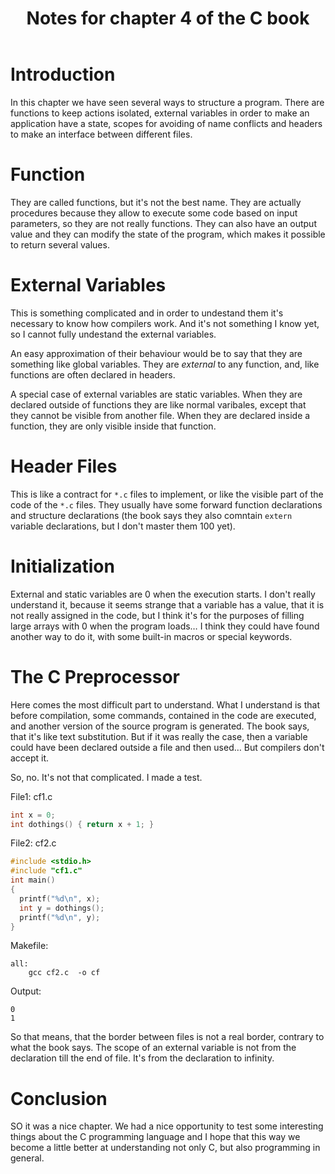 #+TITLE: Notes for chapter 4 of the C book
#+OPTIONS: toc:nil
#+OPTIONS: num:nil

* Introduction
In this chapter we have seen several ways to structure a program.  There are
functions to keep actions isolated, external variables in order to make an
application have a state, scopes for avoiding of name conflicts and headers
to make an interface between different files.

* Function
They are called functions, but it's not the best name.  They are actually
procedures because they allow to execute some code based on input
parameters, so they are not really functions.  They can also have an output
value and they can modify the state of the program, which makes it possible
to return several values.

* External Variables
This is something complicated and in order to undestand them it's necessary
to know how compilers work.  And it's not something I know yet, so I cannot
fully undestand the external variables.

An easy approximation of their behaviour would be to say that they are
something like global variables.  They are /external/ to any function, and,
like functions are often declared in headers.

A special case of external variables are static variables.  When they are
declared outside of functions they are like normal varibales, except that
they cannot be visible from another file.  When they are declared inside a
function, they are only visible inside that function.

* Header Files
This is like a contract for ~*.c~ files to implement, or like the visible
part of the code of the ~*.c~ files.  They usually have some forward
function declarations and structure declarations (the book says they also
comntain ~extern~ variable declarations, but I don't master them $100%$ yet).

* Initialization
External and static variables are $0$ when the execution starts.  I don't
really understand it, because it seems strange that a variable has a value,
that it is not really assigned in the code, but I think it's for the
purposes of filling large arrays with 0 when the program loads...  I think
they could have found another way to do it, with some built-in macros or
special keywords.

* The C Preprocessor
Here comes the most difficult part to understand.  What I understand is that
before compilation, some commands, contained in the code are executed, and
another version of the source program is generated.  The book says, that
it's like text substitution.  But if it was really the case, then a variable
could have been declared outside a file and then used...  But compilers
don't accept it.

So, no.  It's not that complicated.  I made a test.

File1: cf1.c
#+BEGIN_SRC C
int x = 0;
int dothings() { return x + 1; }
#+END_SRC

File2: cf2.c
#+BEGIN_SRC C
#include <stdio.h>
#include "cf1.c"
int main()
{
  printf("%d\n", x);
  int y = dothings();
  printf("%d\n", y);
}
#+END_SRC

Makefile:
#+BEGIN_SRC
all:
	gcc cf2.c  -o cf
#+END_SRC

Output:
#+BEGIN_SRC
0
1
#+END_SRC

So that means, that the border between files is not a real border, contrary
to what the book says.  The scope of an external variable is not from the
declaration till the end of file.  It's from the declaration to infinity.

* Conclusion
SO it was a nice chapter.  We had a nice opportunity to test some
interesting things about the C programming language and I hope that this way
we become a little better at understanding not only C, but also programming
in general.

